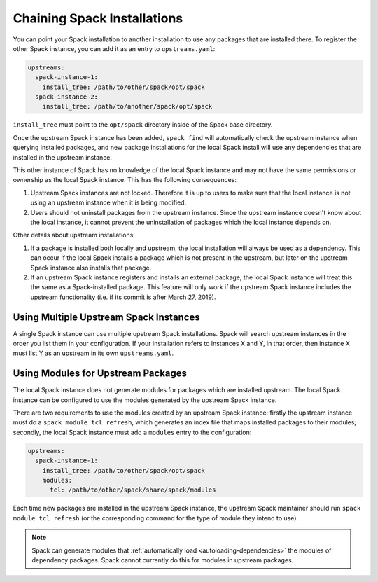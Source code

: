 .. Copyright 2013-2023 Lawrence Livermore National Security, LLC and other
   Spack Project Developers. See the top-level COPYRIGHT file for details.

   SPDX-License-Identifier: (Apache-2.0 OR MIT)

.. chain:

============================
Chaining Spack Installations
============================

You can point your Spack installation to another installation to use any
packages that are installed there. To register the other Spack instance,
you can add it as an entry to ``upstreams.yaml``:

.. code-block:: yaml

  upstreams:
    spack-instance-1:
      install_tree: /path/to/other/spack/opt/spack
    spack-instance-2:
      install_tree: /path/to/another/spack/opt/spack

``install_tree`` must point to the ``opt/spack`` directory inside of the
Spack base directory.

Once the upstream Spack instance has been added, ``spack find`` will
automatically check the upstream instance when querying installed packages,
and new package installations for the local Spack install will use any
dependencies that are installed in the upstream instance.

This other instance of Spack has no knowledge of the local Spack instance
and may not have the same permissions or ownership as the local Spack instance.
This has the following consequences:

#. Upstream Spack instances are not locked. Therefore it is up to users to
   make sure that the local instance is not using an upstream instance when it
   is being modified.

#. Users should not uninstall packages from the upstream instance. Since the
   upstream instance doesn't know about the local instance, it cannot prevent
   the uninstallation of packages which the local instance depends on.

Other details about upstream installations:

#. If a package is installed both locally and upstream, the local installation
   will always be used as a dependency. This can occur if the local Spack
   installs a package which is not present in the upstream, but later on the
   upstream Spack instance also installs that package.

#. If an upstream Spack instance registers and installs an external package,
   the local Spack instance will treat this the same as a Spack-installed
   package. This feature will only work if the upstream Spack instance
   includes the upstream functionality (i.e. if its commit is after March
   27, 2019).

---------------------------------------
Using Multiple Upstream Spack Instances
---------------------------------------

A single Spack instance can use multiple upstream Spack installations. Spack
will search upstream instances in the order you list them in your
configuration. If your installation refers to instances X and Y, in that order,
then instance X must list Y as an upstream in its own ``upstreams.yaml``.

-----------------------------------
Using Modules for Upstream Packages
-----------------------------------

The local Spack instance does not generate modules for packages which are
installed upstream. The local Spack instance can be configured to use the
modules generated by the upstream Spack instance.

There are two requirements to use the modules created by an upstream Spack
instance: firstly the upstream instance must do a ``spack module tcl refresh``,
which generates an index file that maps installed packages to their modules;
secondly, the local Spack instance must add a ``modules`` entry to the
configuration:

.. code-block:: yaml

  upstreams:
    spack-instance-1:
      install_tree: /path/to/other/spack/opt/spack
      modules:
        tcl: /path/to/other/spack/share/spack/modules

Each time new packages are installed in the upstream Spack instance, the
upstream Spack maintainer should run ``spack module tcl refresh`` (or the
corresponding command for the type of module they intend to use).

.. note::

   Spack can generate modules that :ref:`automatically load
   <autoloading-dependencies>` the modules of dependency packages. Spack cannot
   currently do this for modules in upstream packages.
